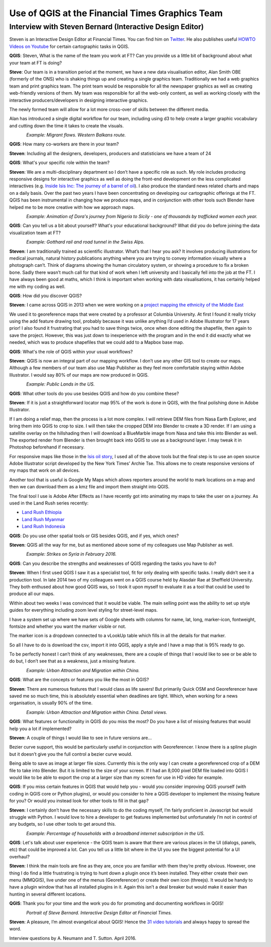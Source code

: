 ================================================
Use of QGIS at the Financial Times Graphics Team
================================================
---------------------------------------------------------
Interview with Steven Bernard (Interactive Design Editor)
---------------------------------------------------------

Steven is an Interactive Design Editor at Financial Times. You can find him on
`Twitter <https://twitter.com/sdbernard>`_. He also publishes useful `HOWTO Videos on Youtube <https://t.co/6aTE6G8h0T>`_
for certain cartographic tasks in QGIS.

**QGIS**: Steven, What is the name of the team you work at FT? Can you provide us a little bit of background
about what your team at FT is doing?

**Steve**: Our team is in a transition period at the moment, we have a new data visualisation editor,
Alan Smith OBE (formerly of the ONS) who is shaking things up and creating a single graphics team.
Traditionally we had a web graphics team and print graphics team. The print team would be responsible
for all the newspaper graphics as well as creating web-friendly versions of them. My team was responsible
for all the web-only content, as well as working closely with the interactive producers/developers in
designing interactive graphics.

The newly formed team will allow for a lot more cross-over of skills between the different media.

Alan has introduced a single digital workflow for our team, including using d3 to help create
a larger graphic vocabulary and cutting down the time it takes to create the visuals.

.. figure:: ./images/ft_europe_migration_balkan-route.png
   :alt: Migrant flows. Western Balkans route.
   :scale: 100%
   :align: left
   
*Example: Migrant flows. Western Balkans route.*


**QGIS**: How many co-workers are there in your team?

**Steven**: Including all the designers, developers, producers and statisticians we have a team of 24

**QGIS**: What's your specific role within the team?

**Steven**: We are a multi-disciplinary department so I don’t have a specific role as such. My role
includes producing responsive designs for interactive graphics as well as doing the front-end
development on the less complicated interactives (e.g. `Inside Isis Inc: The journey of a barrel of oil <ft.com/isisoil>`_). I also produce the standard
news related charts and maps on a daily basis. Over the past two years I have been concentrating
on developing our cartographic offerings at the FT. QGIS has been instrumental in changing how we
produce maps, and in conjunction with other tools such Blender have helped me to be more creative
with how we approach maps.

.. figure:: ./images/ft_nigeria-migration_animation.gif
   :alt: Dora's journey from Nigeria to Sicily - one of thousands by trafficked women each year
   :scale: 100%
   :align: left
   
*Example: Animation of Dora's journey from Nigeria to Sicily - one of thousands by trafficked women each year.*


**QGIS**: Can you tell us a bit about yourself? What's your educational background?
What did you do before joining the data visualization team at FT?

.. figure:: ./images/ft_gotthard-tunnel.png
   :alt: Gotthard rail and road tunnel
   :scale: 60%
   :align: left
   
*Example: Gotthard rail and road tunnel in the Swiss Alps.*


**Steven**: I am traditionally trained as scientific illustrator. What’s that I hear you ask?
It involves producing illustrations for medical journals, natural history publications anything
where you are trying to convey information visually where a photograph can’t. Think of diagrams
showing the human circulatory system, or showing a procedure to fix a broken bone. Sadly there
wasn’t much call for that kind of work when I left university and I basically fell into the job
at the FT. I have always been good at maths, which I think is important when working with data
visualisations, it has certainly helped me with my coding as well.

**QGIS**: How did you discover QGIS?

**Steven**: I came across QGIS in 2013 when we were working on a `project mapping the ethnicity
of the Middle East <http://ig.ft.com/features/2013-07-19_middleeast_religion_map/dist/index.html>`_ 

We used it to georeference maps that were created by a professor at Columbia University. At first I
found it really tricky using the add feature drawing tool, probably because it was unlike anything
I’d used in Adobe Illustrator for 17 years prior! I also found it frustrating that you had to save
things twice, once when done editing the shapefile, then again to save the project. However, this was
just down to inexperience with the program and in the end it did exactly what we needed, which was to
produce shapefiles that we could add to a Mapbox base map.

**QGIS**: What's the role of QGIS within your usual workflows?

**Steven**: QGIS is now an integral part of our mapping workflow. I don’t use any other GIS tool to create our maps.
Although a few members of our team also use Map Publisher as they feel more comfortable staying within Adobe Illustrator.
I would say 80% of our maps are now produced in QGIS.

.. figure:: ./images/ft_blm-federal-land-map.png
   :alt: Public Lands in the US
   :scale: 100%
   :align: left
   
*Example: Public Lands in the US.*


**QGIS**: What other tools do you use besides QGIS and how do you combine these?

**Steven**: If it is just a straightforward locator map 95% of the work is done in QGIS, with the final polishing
done in Adobe Illustrator. 

If I am doing a relief map, then the process is a lot more complex. I will retrieve DEM files from Nasa Earth Explorer,
and bring them into QGIS to crop to size. I will then take the cropped DEM into Blender to create a 3D render.
If I am using a satellite overlay on the hillshading then I will download a BlueMarble image from Nasa and take this
into Blender as well. The exported render from Blender is then brought back into QGIS to use as a background layer.
I may tweak it in Photoshop beforehand if necessary.

For responsive maps like those in the `Isis oil story <ft.com/isisoil>`_, I used all of the above tools but the final
step is to use an open source Adobe Illustrator script developed by the New York Times’ Archie Tse. This allows me to
create responsive versions of my maps that work on all devices.

Another tool that is useful is Google My Maps which allows reporters around the world to mark locations on a map and
then we can download them as a kmz file and import them straight into QGIS.

The final tool I use is Adobe After Effects as I have recently got into animating my maps to take the user on a
journey. As used in the Land Rush series recently:

- `Land Rush Ethiopia <https://ig.ft.com/sites/land-rush-investment/ethiopia/>`_
- `Land Rush Myanmar <https://ig.ft.com/sites/land-rush-investment/myanmar/>`_
- `Land Rush Indonesia <https://ig.ft.com/sites/land-rush-investment/indonesia/>`_

**QGIS**: Do you use other spatial tools or GIS besides QGIS, and if yes, which ones?

**Steven**: QGIS all the way for me, but as mentioned above some of my colleagues use Map Publisher as well.

.. figure:: ./images/ft_isis-air-strikes_febupdate.png
   :alt: Strikes on Syria in February 2016
   :scale: 100%
   :align: left

*Example: Strikes on Syria in February 2016.*


**QGIS**: Can you describe the strengths and weaknesses of QGIS regarding the tasks you have to do?

**Steven**: When I first used QGIS I saw it as a specialist tool, fit for only dealing with specific tasks.
I really didn’t see it a production tool. In late 2014 two of my colleagues went on a QGIS course held by
Alasdair Rae at Sheffield University. They both enthused about how good QGIS was, so I took it upon myself
to evaluate it as a tool that could be used to produce all our maps.

Within about two weeks I was convinced that it would be viable. The main selling point was the ability to set
up style guides for everything including zoom level styling for street-level maps. 

I have a system set up where we have sets of Google sheets with columns for name, lat, long, marker-icon,
fontweight, fontsize and whether you want the marker visible or not. 

The marker icon is a dropdown connected to a vLookUp table which fills in all the details for that marker. 

So all I have to do is download the csv, import it into QGIS, apply a style and I have a map that is 95% ready to go.

To be perfectly honest I can’t think of any weaknesses, there are a couple of things that I would like to see
or be able to do but, I don’t see that as a weakness, just a missing feature.

.. figure:: ./images/ft_chinaMigration.png
   :alt: Urban Attraction and Migration within China
   :scale: 100%
   :align: left
   
*Example: Urban Attraction and Migration within China.*


**QGIS**: What are the concepts or features you like the most in QGIS?

**Steven**: There are numerous features that I would class as life savers! But primarily Quick OSM and
Georeferencer have saved me so much time, this is absolutely essential when deadlines are tight. Which,
when working for a news organisation, is usually 90% of the time.

.. figure:: ./images/ft_china_henanGuangdong.png
   :alt: Urban Attraction and Migration within China, Details
   :scale: 100%
   :align: left
   
*Example: Urban Attraction and Migration within China. Detail views.*


**QGIS**: What features or functionality in QGIS do you miss the most? Do you have a list of missing features
that would help you a lot if implemented?

**Steven**:  A couple of things I would like to see in future versions are...

Bezier curve support, this would be particularly useful in conjunction with Georeferencer. I know there is a
spline plugin but it doesn’t give you the full control a bezier curve would.

Being able to save as image at larger file sizes. Currently this is the only way I can create a georeferenced
crop of a DEM file to take into Blender. But it is limited to the size of your screen. If I had an 8,000 pixel
DEM file loaded into QGIS I would like to be able to export the crop at a larger size than my screen for use in
HD video for example.

**QGIS**: If you miss certain features in QGIS that would help you - would you consider improving QGIS yourself
(with coding in QGIS core or Python plugins), or would you consider to hire a QGIS developer to implement the
missing feature for you? Or would you instead look for other tools to fill in that gap?

**Steven**: I certainly don’t have the necessary skills to do the coding myself, I’m fairly proficient in
Javascript but would struggle with Python. I would love to hire a developer to get features implemented
but unfortunately I’m not in control of any budgets, so I use other tools to get around this.

.. figure:: ./images/ft_us_broadband_internet_subscription.png
   :alt: Percentage of households with a broadband internet subscription in the US.
   :scale: 100%
   :align: left
   
*Example: Percentage of households with a broadband internet subscription in the US.*


**QGIS**: Let's talk about user experience - the QGIS team is aware that there are various places
in the UI (dialogs, panels, etc) that could be improved a lot. Can you tell us a little bit where
in the UI you see the biggest potential for a UI overhaul?

**Steven**:  I think the main tools are fine as they are, once you are familiar with them they’re pretty
obvious. However, one thing I do find a little frustrating is trying to hunt down a plugin once it’s been
installed. They either create their own menu (MMQGIS), live under one of the menus (Georeferencer) or
create their own icon (threejs). It would be handy to have a plugin window that has all installed plugins
in it. Again this isn’t a deal breaker but would make it easier than hunting in several different
locations.

**QGIS**: Thank you for your time and the work you do for promoting and documenting workflows in QGIS!

.. figure:: ./images/ft_potrait_steve_bernard.jpg
   :alt: Portrait Steve Bernard
   :width: 50%
   :align: left

*Portrait of Steve Bernard. Interactive Design Editor at Financial Times.*

   
**Steven**: A pleasure, I’m almost evangelical about QGIS! Hence the `31 video tutorials <https://t.co/6aTE6G8h0T>`_ and always happy to spread the word.

Interview questions by A. Neumann and T. Sutton. April 2016.
